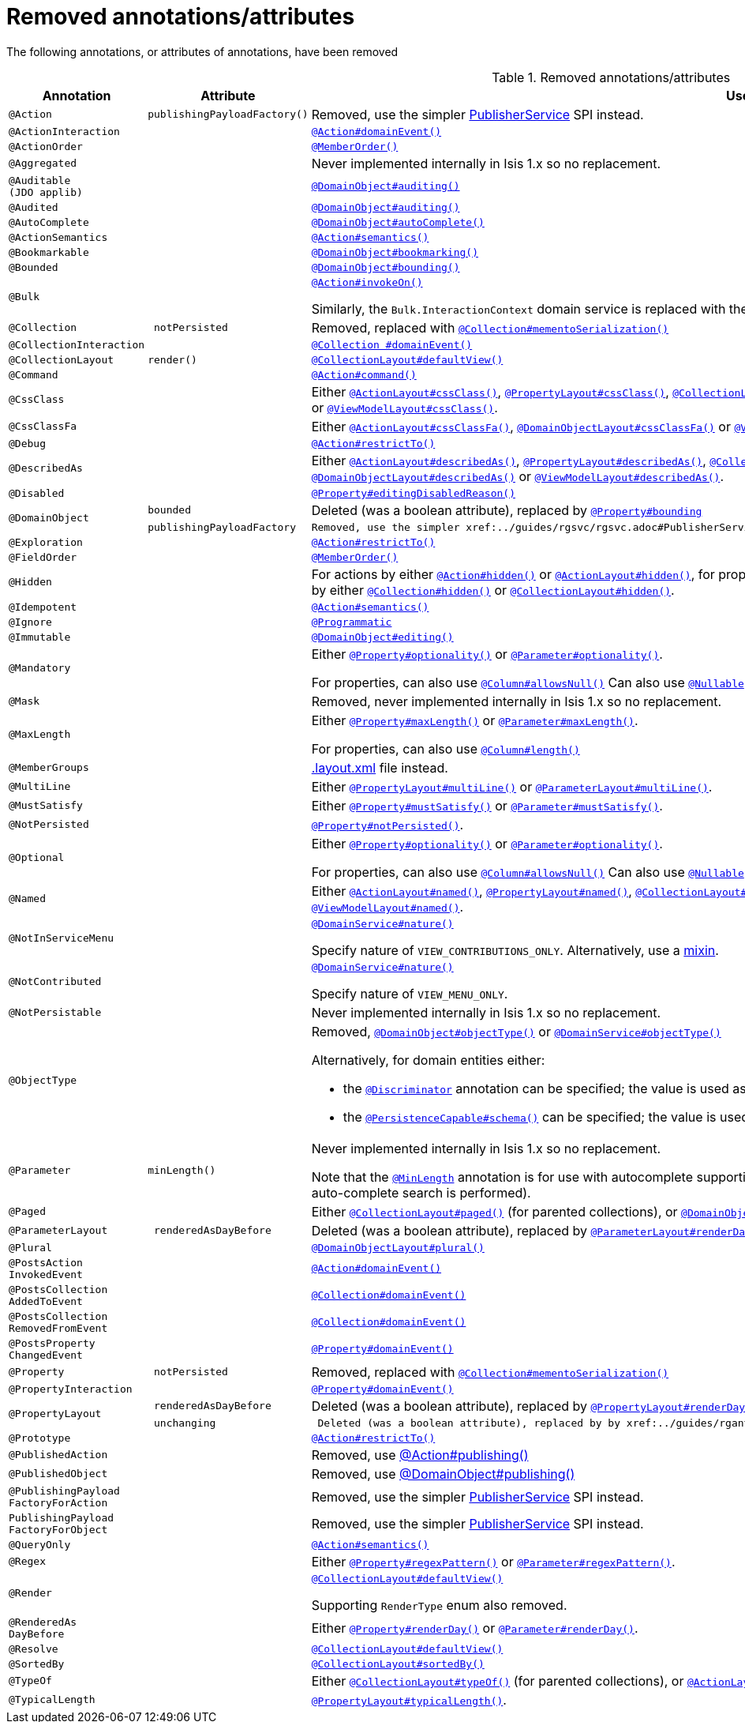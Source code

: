 [[_migration-notes_1.16.0-to-2.0.0-M1_removed-annotations]]
= Removed annotations/attributes
:Notice: Licensed to the Apache Software Foundation (ASF) under one or more contributor license agreements. See the NOTICE file distributed with this work for additional information regarding copyright ownership. The ASF licenses this file to you under the Apache License, Version 2.0 (the "License"); you may not use this file except in compliance with the License. You may obtain a copy of the License at. http://www.apache.org/licenses/LICENSE-2.0 . Unless required by applicable law or agreed to in writing, software distributed under the License is distributed on an "AS IS" BASIS, WITHOUT WARRANTIES OR  CONDITIONS OF ANY KIND, either express or implied. See the License for the specific language governing permissions and limitations under the License.
:_basedir: ../
:_imagesdir: images/





The following annotations, or attributes of annotations, have been removed

.Removed annotations/attributes
[cols="1l,1l,3a", options="header"]
|===

| Annotation
| Attribute
| Use instead

|@Action
|publishingPayloadFactory()
|Removed, use the simpler xref:../guides/rgsvc/rgsvc.adoc#PublisherService[PublisherService] SPI instead.


|@ActionInteraction
|
|xref:../guides/rgant/rgant.adoc#_rgant_Action_domainEvent[`@Action#domainEvent()`]

|@ActionOrder
|
|xref:../guides/rgant/rgant.adoc#_rgant_MemberOrder[`@MemberOrder()`]

|@Aggregated
|
|Never implemented internally in Isis 1.x so no replacement.

|@Auditable
(JDO applib)
|
|xref:../guides/rgant/rgant.adoc#_rgant_DomainObject_audited[`@DomainObject#auditing()`]

|@Audited
|
|xref:../guides/rgant/rgant.adoc#_rgant_DomainObject_audited[`@DomainObject#auditing()`]

|@AutoComplete
|
|xref:../guides/rgant/rgant.adoc#_rgant_DomainObject_autoComplete[`@DomainObject#autoComplete()`]

|@ActionSemantics
|
|xref:../guides/rgant/rgant.adoc#_rgant_Action_semantics[`@Action#semantics()`]

|@Bookmarkable
|
|xref:../guides/rgant/rgant.adoc#_rgant_DomainObject_bookmarking[`@DomainObject#bookmarking()`]

|@Bounded
|
|xref:../guides/rgant/rgant.adoc#_rgant_DomainObject_bounding[`@DomainObject#bounding()`]

|@Bulk
|
|xref:../guides/rgant/rgant.adoc#_rgant_Action_invokeOn[`@Action#invokeOn()`]

Similarly, the `Bulk.InteractionContext` domain service is replaced with the xref:../guides/rgsvc/rgsvc.adoc#ActionInvocationContext[ActionInvocationContext] domain service.


|@Collection
| notPersisted
| Removed, replaced with xref:../guides/rgant/rgant.adoc#_rgant_Collection_mementoSerialization[`@Collection#mementoSerialization()`]

|@CollectionInteraction
|
| xref:../guides/rgant/rgant.adoc#_rgant_Collection_domainEvent[`@Collection
#domainEvent()`]

|@CollectionLayout
|render()
|xref:../guides/rgant/rgant.adoc#_rgant_CollectionLayout_defaultView[`@CollectionLayout#defaultView()`]

|@Command
|
|xref:../guides/rgant/rgant.adoc#_rgant_Action_command[`@Action#command()`]

|@CssClass
|
|Either xref:../guides/rgant/rgant.adoc#_rgant_ActionLayout_cssClass[`@ActionLayout#cssClass()`], xref:../guides/rgant/rgant.adoc#_rgant_PropertyLayout_cssClass[`@PropertyLayout#cssClass()`], xref:../guides/rgant/rgant.adoc#_rgant_CollectionLayout_cssClass[`@CollectionLayout#cssClass()`], xref:../guides/rgant/rgant.adoc#_rgant_ParameterLayout_cssClass[`@ParameterLayout#cssClass()`], xref:../guides/rgant/rgant.adoc#_rgant_DomainObjectLayout_cssClass[`@DomainObjectLayout#cssClass()`] or xref:../guides/rgant/rgant.adoc#_rgant_ViewModelLayout_cssClass[`@ViewModelLayout#cssClass()`].

|@CssClassFa
|
|Either xref:../guides/rgant/rgant.adoc#_rgant_ActionLayout_cssClassFa[`@ActionLayout#cssClassFa()`], xref:../guides/rgant/rgant.adoc#_rgant_DomainObjectLayout_cssClassFa[`@DomainObjectLayout#cssClassFa()`] or xref:../guides/rgant/rgant.adoc#_rgant_ViewModelLayout_cssClassFa[`@ViewModelLayout#cssClassFa()`].

|@Debug
|
|xref:../guides/rgant/rgant.adoc#_rgant_Action_restrictTo[`@Action#restrictTo()`]

|@DescribedAs
|
|Either xref:../guides/rgant/rgant.adoc#_rgant_ActionLayout_describedAs[`@ActionLayout#describedAs()`], xref:../guides/rgant/rgant.adoc#_rgant_PropertyLayout_describedAs[`@PropertyLayout#describedAs()`], xref:../guides/rgant/rgant.adoc#_rgant_CollectionLayout_describedAs[`@CollectionLayout#describedAs()`], xref:../guides/rgant/rgant.adoc#_rgant_ParameterLayout_describedAs[`@ParameterLayout#describedAs()`], xref:../guides/rgant/rgant.adoc#_rgant_DomainObjectLayout_describedAs[`@DomainObjectLayout#describedAs()`] or xref:../guides/rgant/rgant.adoc#_rgant_ViewModelLayout_describedAs[`@ViewModelLayout#describedAs()`].

|@Disabled
|
|xref:../guides/rgant/rgant.adoc#_rgant_Property_editingDisabledReason[`@Property#editingDisabledReason()`]

.2+|@DomainObject
|bounded
|Deleted (was a boolean attribute), replaced by xref:../guides/rgant/rgant.adoc#_rgant_DomainObject_bounding[`@Property#bounding`]

|publishingPayloadFactory
|Removed, use the simpler xref:../guides/rgsvc/rgsvc.adoc#PublisherService[PublisherService] SPI instead.



|@Exploration
|
|xref:../guides/rgant/rgant.adoc#_rgant_Action_restrictTo[`@Action#restrictTo()`]

|@FieldOrder
|
|xref:../guides/rgant/rgant.adoc#_rgant_MemberOrder[`@MemberOrder()`]

|@Hidden
|
|For actions by either xref:../guides/rgant/rgant.adoc#_rgant_Action_hidden[`@Action#hidden()`] or xref:../guides/rgant/rgant.adoc#_rgant_ActionLayout_hidden[`@ActionLayout#hidden()`], for properties by either xref:../guides/rgant/rgant.adoc#_rgant_Property_hidden[`@Property#hidden()`] or xref:../guides/rgant/rgant.adoc#_rgant_PropertyLayout_hidden[`@PropertyLayout#hidden()`], for collections by either xref:../guides/rgant/rgant.adoc#_rgant_Collection_hidden[`@Collection#hidden()`] or xref:../guides/rgant/rgant.adoc#_rgant_CollectionLayout_hidden[`@CollectionLayout#hidden()`].

|@Idempotent
|
|xref:../guides/rgant/rgant.adoc#_rgant_Action_semantics[`@Action#semantics()`]

|@Ignore
|
|xref:../guides/rgant/rgant.adoc#_rgant_Programmatic[`@Programmatic`]

|@Immutable
|
|xref:../guides/rgant/rgant.adoc#_rgant_DomainObject_editing[`@DomainObject#editing()`]

|@Mandatory
|
|Either xref:../guides/rgant/rgant.adoc#_rgant_Property_optionality[`@Property#optionality()`] or xref:../guides/rgant/rgant.adoc#_rgant_Parameter_optionality[`@Parameter#optionality()`].

For properties, can also use xref:../guides/rgant/rgant.adoc#_rgant_Column_allowsNull[`@Column#allowsNull()`]
Can also use xref:../guides/rgant/rgant.adoc#_rgant_Nullable[`@Nullable`] for either properties or parameters.

|@Mask
|
|Removed, never implemented internally in Isis 1.x so no replacement.

|@MaxLength
|
|Either xref:../guides/rgant/rgant.adoc#_rgant_Property_maxLength[`@Property#maxLength()`] or xref:../guides/rgant/rgant.adoc#_rgant_Parameter_maxLength[`@Parameter#maxLength()`].

For properties, can also use xref:../guides/rgant/rgant.adoc#_rgant_Column_length[`@Column#length()`]

|@MemberGroups
|
|xref:../guides/ugvw/ugvw.adoc#_ugvw_layout_file-based[.layout.xml] file instead.

|@MultiLine
|
|Either xref:../guides/rgant/rgant.adoc#_rgant_PropertyLayout_multiLine[`@PropertyLayout#multiLine()`] or xref:../guides/rgant/rgant.adoc#_rgant_ParameterLayout_multiLine[`@ParameterLayout#multiLine()`].

|@MustSatisfy
|
|Either xref:../guides/rgant/rgant.adoc#_rgant_Property_mustSatisfy[`@Property#mustSatisfy()`] or xref:../guides/rgant/rgant.adoc#_rgant_Parameter_mustSatisfy[`@Parameter#mustSatisfy()`].

|@NotPersisted
|
|xref:../guides/rgant/rgant.adoc#_rgant_Property_notPersisted[`@Property#notPersisted()`].

|@Optional
|
|Either xref:../guides/rgant/rgant.adoc#_rgant_Property_optionality[`@Property#optionality()`] or xref:../guides/rgant/rgant.adoc#_rgant_Parameter_optionality[`@Parameter#optionality()`].

For properties, can also use xref:../guides/rgant/rgant.adoc#_rgant_Column_allowsNull[`@Column#allowsNull()`]
Can also use xref:../guides/rgant/rgant.adoc#_rgant_Nullable[`@Nullable`] for either properties or parameters.

|@Named
|
|Either xref:../guides/rgant/rgant.adoc#_rgant_ActionLayout_named[`@ActionLayout#named()`], xref:../guides/rgant/rgant.adoc#_rgant_PropertyLayout_named[`@PropertyLayout#named()`], xref:../guides/rgant/rgant.adoc#_rgant_CollectionLayout_named[`@CollectionLayout#named()`], xref:../guides/rgant/rgant.adoc#_rgant_ParameterLayout_named[`@ParameterLayout#named()`], xref:../guides/rgant/rgant.adoc#_rgant_DomainObjectLayout_named[`@DomainObjectLayout#named()`] or xref:../guides/rgant/rgant.adoc#_rgant_ViewModelLayout_named[`@ViewModelLayout#named()`].

|@NotInServiceMenu
|
|xref:../guides/rgant/rgant.adoc#_rgant_DomainService_nature[`@DomainService#nature()`]

Specify nature of `VIEW_CONTRIBUTIONS_ONLY`.
Alternatively, use a xref:../guides/rgant/rgant.adoc#_rgant_Mixin[mixin].

|@NotContributed
|
|xref:../guides/rgant/rgant.adoc#_rgant_DomainService_nature[`@DomainService#nature()`]

Specify nature of `VIEW_MENU_ONLY`.

|@NotPersistable
|
|Never implemented internally in Isis 1.x so no replacement.

|@ObjectType
|
|Removed, xref:../guides/rgant/rgant.adoc#_rgant_DomainObject_objectType[`@DomainObject#objectType()`] or xref:../guides/rgant/rgant.adoc#_rgant_DomainService_objectType[`@DomainService#objectType()`]

Alternatively, for domain entities either:

* the xref:../guides/rgant/rgant.adoc#_rgant_Discriminator[`@Discriminator`] annotation can be specified; the value is used as the object type, or
* the xref:../guides/rgant/rgant.adoc#_rgant_PersistenceCapable_schema[`@PersistenceCapable#schema()`] can be specified; the value is used as the concatenated with the class name to create a two part object type.

|@Parameter
|minLength()
|Never implemented internally in Isis 1.x so no replacement.

Note that the xref:../guides/rgant/rgant.adoc#_rgant_MinLength[`@MinLength`] annotation is for use with autocomplete supporting methods (specifying the minimum number of characters to enter before an auto-complete search is performed).


|@Paged
|
|Either xref:../guides/rgant/rgant.adoc#_rgant_CollectionLayout_paged[`@CollectionLayout#paged()`] (for parented collections), or xref:../guides/rgant/rgant.adoc#_rgant_DomainObject_paged[`@DomainObject#paged()`] (for standalone collections)

|@ParameterLayout
| renderedAsDayBefore
|Deleted (was a boolean attribute), replaced by xref:../guides/rgant/rgant.adoc#_rgant_ParameterLayout_renderDay[`@ParameterLayout#renderDay`].


|@Plural
|
|xref:../guides/rgant/rgant.adoc#_rgant_DomainObjectLayout_plural[`@DomainObjectLayout#plural()`]

|@PostsAction
InvokedEvent
|
| xref:../guides/rgant/rgant.adoc#_rgant_Action_domainEvent[`@Action#domainEvent()`]

|@PostsCollection
AddedToEvent
|
|xref:../guides/rgant/rgant.adoc#_rgant_Collection_domainEvent[`@Collection#domainEvent()`]

|@PostsCollection
RemovedFromEvent
|
|xref:../guides/rgant/rgant.adoc#_rgant_Collection_domainEvent[`@Collection#domainEvent()`]

|@PostsProperty
ChangedEvent
|
| xref:../guides/rgant/rgant.adoc#_rgant_Property_domainEvent[`@Property#domainEvent()`]

|@Property
| notPersisted
| Removed, replaced with xref:../guides/rgant/rgant.adoc#_rgant_Collection_mementoSerialization[`@Collection#mementoSerialization()`]

|@PropertyInteraction
|
| xref:../guides/rgant/rgant.adoc#_rgant_Property_domainEvent[`@Property#domainEvent()`]

.2+|@PropertyLayout
| renderedAsDayBefore
|Deleted (was a boolean attribute), replaced by xref:../guides/rgant/rgant.adoc#_rgant_PropertyLayout_renderDay[`@PropertyLayout#renderDay`].

| unchanging
| Deleted (was a boolean attribute), replaced by by xref:../guides/rgant/rgant.adoc#_rgant_PropertyLayout_repainting[`@PropertyLayout#repainting`].


|@Prototype
|
|xref:../guides/rgant/rgant.adoc#_rgant_Action_restrictTo[`@Action#restrictTo()`]

|@PublishedAction
|
|Removed, use xref:../guides/rgant/rgant.adoc#_rgant-Action_publishing[@Action#publishing()]

|@PublishedObject
|
|Removed, use xref:../guides/rgant/rgant.adoc#_rgant-DomainObject_publishing[@DomainObject#publishing()]

|@PublishingPayload
FactoryForAction
|
|Removed, use the simpler xref:../guides/rgsvc/rgsvc.adoc#PublisherService[PublisherService] SPI instead.

|PublishingPayload
FactoryForObject
|
|Removed, use the simpler xref:../guides/rgsvc/rgsvc.adoc#PublisherService[PublisherService] SPI instead.

|@QueryOnly
|
|xref:../guides/rgant/rgant.adoc#_rgant_Action_semantics[`@Action#semantics()`]

|@Regex
|
|Either xref:../guides/rgant/rgant.adoc#_rgant_Property_regexPattern[`@Property#regexPattern()`] or xref:../guides/rgant/rgant.adoc#_rgant_Parameter_regexPattern[`@Parameter#regexPattern()`].

|@Render
|
|xref:../guides/rgant/rgant.adoc#_rgant_CollectionLayout_defaultView[`@CollectionLayout#defaultView()`]

Supporting `RenderType` enum also removed.

|@RenderedAs
DayBefore
|
|Either xref:../guides/rgant/rgant.adoc#_rgant_Property_renderDay[`@Property#renderDay()`] or xref:../guides/rgant/rgant.adoc#_rgant_Parameter_renderDay[`@Parameter#renderDay()`].

|@Resolve
|
|xref:../guides/rgant/rgant.adoc#_rgant_CollectionLayout_defaultView[`@CollectionLayout#defaultView()`]

|@SortedBy
|
|xref:../guides/rgant/rgant.adoc#_rgant_CollectionLayout_sortedBy[`@CollectionLayout#sortedBy()`]

|@TypeOf
|
|Either xref:../guides/rgant/rgant.adoc#_rgant_CollectionLayout_typeOf[`@CollectionLayout#typeOf()`] (for parented collections), or xref:../guides/rgant/rgant.adoc#_rgant_ActionLayout_typeOf[`@ActionLayout#typeOf()`] (for actions returning a standalone collection).

|@TypicalLength
|
|xref:../guides/rgant/rgant.adoc#_rgant_PropertyLayout_typicalLength[`@PropertyLayout#typicalLength()`].


|===


